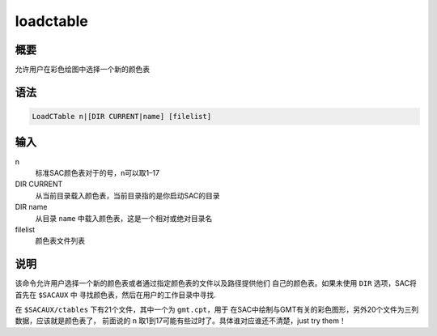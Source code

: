 loadctable
==========

概要
----

允许用户在彩色绘图中选择一个新的颜色表

语法
----

.. code:: bash

    LoadCTable n|[DIR CURRENT|name] [filelist]

输入
----

n
    标准SAC颜色表对于的号，\ ``n``\ 可以取1–17

DIR CURRENT
    从当前目录载入颜色表，当前目录指的是你启动SAC的目录

DIR name
    从目录 ``name`` 中载入颜色表，这是一个相对或绝对目录名

filelist
    颜色表文件列表

说明
----

该命令允许用户选择一个新的颜色表或者通过指定颜色表的文件以及路径提供他们
自己的颜色表。如果未使用 ``DIR`` 选项，SAC将首先在 ``$SACAUX`` 中
寻找颜色表，然后在用户的工作目录中寻找.

在 ``$SACAUX/ctables`` 下有21个文件，其中一个为 ``gmt.cpt``\ ，用于
在SAC中绘制与GMT有关的彩色图形，另外20个文件为三列数据，应该就是颜色表了，
前面说的 ``n`` 取1到17可能有些过时了。具体谁对应谁还不清楚，just try
them！
